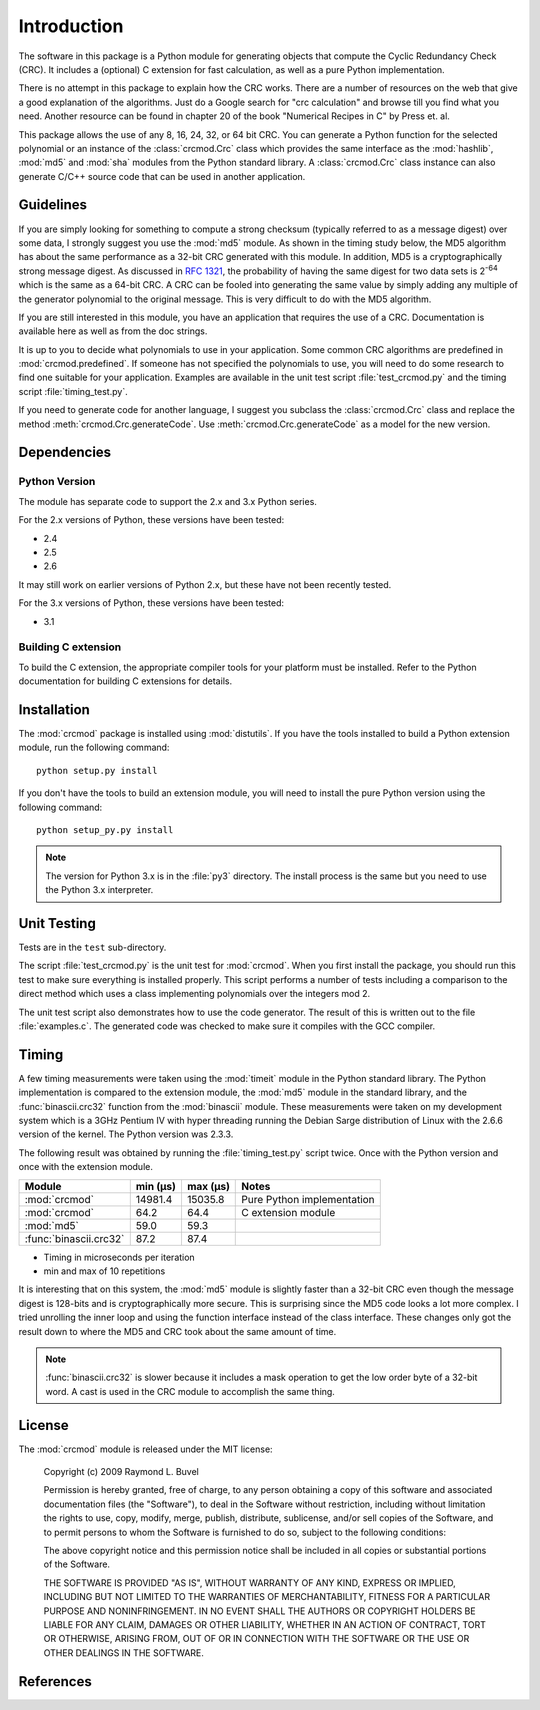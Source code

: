 
============
Introduction
============

The software in this package is a Python module for generating objects that
compute the Cyclic Redundancy Check (CRC).  It includes a (optional) C extension
for fast calculation, as well as a pure Python implementation.

There is no attempt in this package
to explain how the CRC works.  There are a number of resources on the web that
give a good explanation of the algorithms.  Just do a Google search for "crc
calculation" and browse till you find what you need.  Another resource can be
found in chapter 20 of the book "Numerical Recipes in C" by Press et. al.

This package allows the use of any 8, 16, 24, 32, or 64 bit CRC.  You can
generate a Python function for the selected polynomial or an instance of the
:class:`crcmod.Crc` class which provides the same interface as the
:mod:`hashlib`, :mod:`md5` and :mod:`sha` modules from the Python standard
library.  A :class:`crcmod.Crc` class instance can also generate C/C++ source
code that can be used in another application.

----------
Guidelines
----------

If you are simply looking for something to compute a strong checksum (typically
referred to as a message digest) over some data, I strongly suggest you use the
:mod:`md5` module.  As shown in the timing study below, the MD5 algorithm has about
the same performance as a 32-bit CRC generated with this module.  In addition,
MD5 is a cryptographically strong message digest.  As discussed in :rfc:`1321`,
the probability of having the same digest for two data sets is 2\ :sup:`-64` which is
the same as a 64-bit CRC.  A CRC can be fooled into generating the same value
by simply adding any multiple of the generator polynomial to the original
message.  This is very difficult to do with the MD5 algorithm.

If you are still interested in this module, you have an application that
requires the use of a CRC.  Documentation is available here as well as
from the doc strings.

It is up to you to decide what polynomials to use in your application.  Some common
CRC algorithms are predefined in :mod:`crcmod.predefined`.  If someone has not
specified the polynomials to use, you will need to do some research to find one
suitable for your application.  Examples are available in the unit test script
:file:`test_crcmod.py` and the timing script :file:`timing_test.py`.

If you need to generate code for another language, I suggest you subclass the
:class:`crcmod.Crc` class and replace the method :meth:`crcmod.Crc.generateCode`.  Use
:meth:`crcmod.Crc.generateCode` as a model for the new version.

------------
Dependencies
------------

Python Version
^^^^^^^^^^^^^^

The module has separate code to support the 2.x and 3.x Python series.

For the 2.x versions of Python, these versions have been tested:

* 2.4
* 2.5
* 2.6

It may still work on earlier versions of Python 2.x, but these have not been recently tested.

For the 3.x versions of Python, these versions have been tested:

* 3.1

Building C extension
^^^^^^^^^^^^^^^^^^^^

To build the C extension, the appropriate compiler tools for your platform must be installed.
Refer to the Python documentation for building C extensions for details.

------------
Installation
------------

The :mod:`crcmod` package is installed using :mod:`distutils`.  If you have the tools
installed to build a Python extension module, run the following command::

   python setup.py install

If you don't have the tools to build an extension module, you will need to
install the pure Python version using the following command::

   python setup_py.py install

.. note:: The version for Python 3.x is in the :file:`py3` directory.  The install process
      is the same but you need to use the Python 3.x interpreter.

------------
Unit Testing
------------

Tests are in the ``test`` sub-directory.

The script :file:`test_crcmod.py` is the unit test for :mod:`crcmod`.  When you first install
the package, you should run this test to make sure everything is installed
properly.  This script performs a number of tests including a comparison to the
direct method which uses a class implementing polynomials over the integers
mod 2.

The unit test script also demonstrates how to use the code generator.  The
result of this is written out to the file :file:`examples.c`.  The generated code was
checked to make sure it compiles with the GCC compiler.

------
Timing
------

A few timing measurements were taken using the :mod:`timeit` module in the Python
standard library.  The Python implementation is compared to the extension
module, the :mod:`md5` module in the standard library, and the :func:`binascii.crc32` function from the
:mod:`binascii` module.  These measurements were taken on my development system which
is a 3GHz Pentium IV with hyper threading running the Debian Sarge distribution
of Linux with the 2.6.6 version of the kernel.  The Python version was 2.3.3.

The following result was obtained by running the :file:`timing_test.py` script twice.
Once with the Python version and once with the extension module.

======================  ============  ============  ==============================
Module                  min (µs)      max (µs)      Notes
======================  ============  ============  ==============================
:mod:`crcmod`           14981.4       15035.8       Pure Python implementation
:mod:`crcmod`           64.2          64.4          C extension module
:mod:`md5`              59.0          59.3        
:func:`binascii.crc32`  87.2          87.4        
======================  ============  ============  ==============================

* Timing in microseconds per iteration
* min and max of 10 repetitions

It is interesting that on this system, the :mod:`md5` module is slightly faster than a
32-bit CRC even though the message digest is 128-bits and is cryptographically
more secure.  This is surprising since the MD5 code looks a lot more complex.
I tried unrolling the inner loop and using the function interface instead of
the class interface.  These changes only got the result down to where the MD5
and CRC took about the same amount of time.

.. note:: :func:`binascii.crc32` is slower because it includes a mask operation to get the low
      order byte of a 32-bit word.  A cast is used in the CRC module to accomplish
      the same thing.

-------
License
-------

The :mod:`crcmod` module is released under the MIT license:

   Copyright (c) 2009  Raymond L. Buvel

   Permission is hereby granted, free of charge, to any person obtaining a copy
   of this software and associated documentation files (the "Software"), to deal
   in the Software without restriction, including without limitation the rights
   to use, copy, modify, merge, publish, distribute, sublicense, and/or sell
   copies of the Software, and to permit persons to whom the Software is
   furnished to do so, subject to the following conditions:

   The above copyright notice and this permission notice shall be included in
   all copies or substantial portions of the Software.

   THE SOFTWARE IS PROVIDED "AS IS", WITHOUT WARRANTY OF ANY KIND, EXPRESS OR
   IMPLIED, INCLUDING BUT NOT LIMITED TO THE WARRANTIES OF MERCHANTABILITY,
   FITNESS FOR A PARTICULAR PURPOSE AND NONINFRINGEMENT. IN NO EVENT SHALL THE
   AUTHORS OR COPYRIGHT HOLDERS BE LIABLE FOR ANY CLAIM, DAMAGES OR OTHER
   LIABILITY, WHETHER IN AN ACTION OF CONTRACT, TORT OR OTHERWISE, ARISING FROM,
   OUT OF OR IN CONNECTION WITH THE SOFTWARE OR THE USE OR OTHER DEALINGS IN THE
   SOFTWARE.


----------
References
----------

.. seealso::

   :func:`binascii.crc32` function from the :mod:`binascii` module
      CRC-32 implementation
   
   :func:`zlib.crc32` function from the :mod:`zlib` module
      CRC-32 implementation

   Module :mod:`hashlib`
      Secure hash and message digest algorithms.

   Module :mod:`md5`
      RSA's MD5 message digest algorithm.

   Module :mod:`sha`
      NIST's secure hash algorithm, SHA.

   Module :mod:`hmac`
      Keyed-hashing for message authentication.
